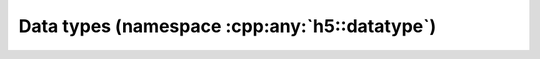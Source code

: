 ==============================================
Data types (namespace :cpp:any:`h5::datatype`)
==============================================
